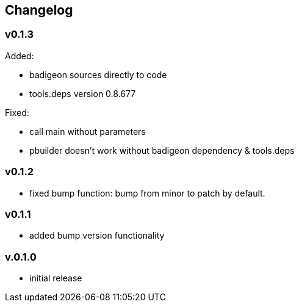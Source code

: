 == Changelog

=== v0.1.3

Added:

* badigeon sources directly to code
* tools.deps version 0.8.677

Fixed:

* call main without parameters
* pbuilder doesn't work without badigeon dependency & tools.deps

=== v0.1.2

* fixed bump function: bump from minor to patch by default.

=== v0.1.1

* added bump version functionality

=== v.0.1.0

* initial release
